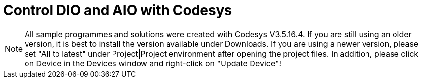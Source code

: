 = Control DIO and AIO with Codesys

NOTE: All sample programmes and solutions were created with Codesys V3.5.16.4. If you are still using an older version, it is best to install the version available under Downloads. If you are using a newer version, please set "All to latest" under Project|Project environment after opening the project files. In addition, please click on Device in the Devices window and right-click on "Update Device"!